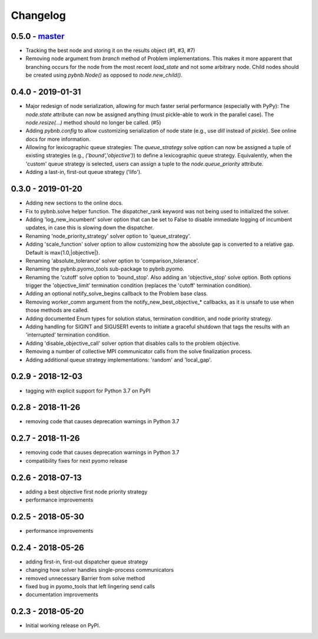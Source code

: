 Changelog
=========

0.5.0 - `master`_
~~~~~~~~~~~~~~~~~

* Tracking the best node and storing it on the results
  object (#1, #3, #7)
* Removing node argument from `branch` method of Problem
  implementations. This makes it more apparent that
  branching occurs for the node from the most recent
  `load_state` and not some arbitrary node. Child nodes
  should be created using `pybnb.Node()` as opposed to
  `node.new_child()`.

0.4.0 - 2019-01-31
~~~~~~~~~~~~~~~~~~

* Major redesign of node serialization, allowing for much
  faster serial performance (especially with PyPy): The
  `node.state` attribute can now be assigned anything (must
  pickle-able to work in the parallel case). The
  `node.resize(...)` method should no longer be called. (#5)
* Adding `pybnb.config` to allow customizing serialization
  of node state (e.g., use `dill` instead of `pickle`). See
  online docs for more information.
* Allowing for lexicographic queue strategies: The
  `queue_strategy` solve option can now be assigned a tuple
  of existing strategies (e.g., `('bound','objective')`) to
  define a lexicographic queue strategy. Equivalently, when
  the 'custom' queue strategy is selected, users can assign
  a tuple to the `node.queue_priority` attribute.
* Adding a last-in, first-out queue strategy ('lifo').

0.3.0 - 2019-01-20
~~~~~~~~~~~~~~~~~~

* Adding new sections to the online docs.
* Fix to pybnb.solve helper function. The dispatcher_rank
  keyword was not being used to initialized the solver.
* Adding 'log_new_incumbent' solver option that can be set
  to False to disable immediate logging of incumbent
  updates, in case this is slowing down the dispatcher.
* Renaming 'node_priority_strategy' solver option to
  'queue_strategy'.
* Adding 'scale_function' solver option to allow customizing
  how the absolute gap is converted to a relative
  gap. Default is max{1.0,|objective|}.
* Renaming 'absolute_tolerance' solver option to
  'comparison_tolerance'.
* Renaming the pybnb.pyomo_tools sub-package to pybnb.pyomo.
* Renaming the 'cutoff' solve option to 'bound_stop'. Also
  adding an 'objective_stop' solve option. Both options
  trigger the 'objective_limit' termination condition
  (replaces the 'cutoff' termination condition).
* Adding an optional notify_solve_begins callback to the
  Problem base class.
* Removing worker_comm argument from the
  notify_new_best_objective_* callbacks, as it is unsafe to
  use when those methods are called.
* Adding documented Enum types for solution status,
  termination condition, and node priority strategy.
* Adding handling for SIGINT and SIGUSER1 events to
  initiate a graceful shutdown that tags the results
  with an 'interrupted' termination condition.
* Adding 'disable_objective_call' solver option that
  disables calls to the problem objective.
* Removing a number of collective MPI communicator calls
  from the solve finalization process.
* Adding additional queue strategy implementations: 'random'
  and 'local_gap'.

0.2.9 - 2018-12-03
~~~~~~~~~~~~~~~~~~

* tagging with explicit support for Python 3.7 on PyPI

0.2.8 - 2018-11-26
~~~~~~~~~~~~~~~~~~

* removing code that causes deprecation warnings in Python 3.7

0.2.7 - 2018-11-26
~~~~~~~~~~~~~~~~~~

* removing code that causes deprecation warnings in Python 3.7
* compatibility fixes for next pyomo release

0.2.6 - 2018-07-13
~~~~~~~~~~~~~~~~~~

* adding a best objective first node priority strategy
* performance improvements

0.2.5 - 2018-05-30
~~~~~~~~~~~~~~~~~~

* performance improvements

0.2.4 - 2018-05-26
~~~~~~~~~~~~~~~~~~

* adding first-in, first-out dispatcher queue strategy
* changing how solver handles single-process communicators
* removed unnecessary Barrier from solve method
* fixed bug in pyomo_tools that left lingering send calls
* documentation improvements

0.2.3 - 2018-05-20
~~~~~~~~~~~~~~~~~~

* Initial working release on PyPI.

.. _`master`: https://github.com/ghackebeil/pybnb
